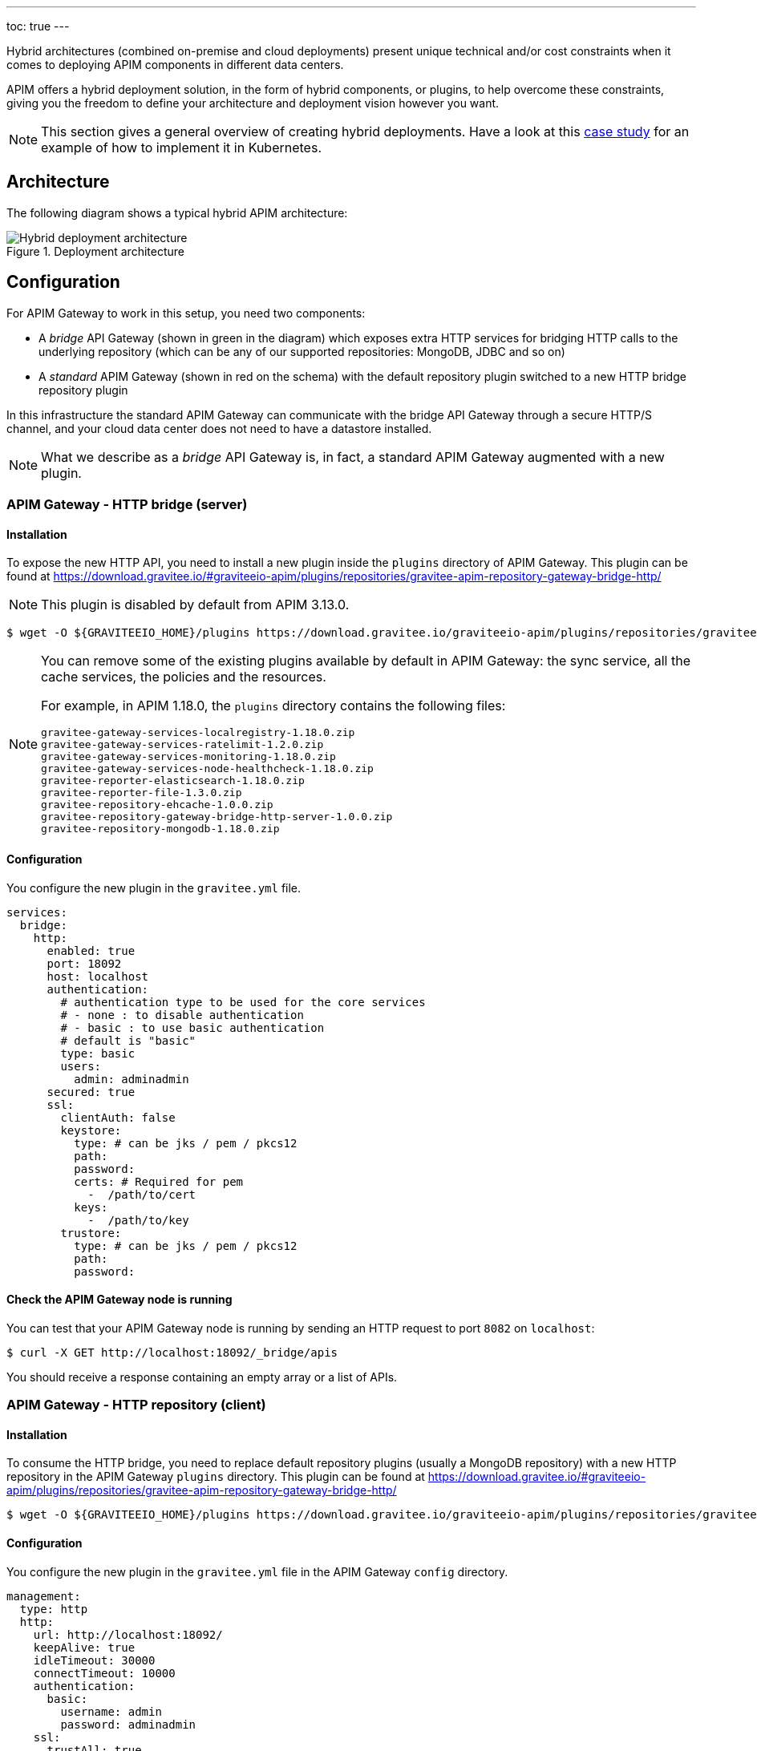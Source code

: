 ---
toc: true
---

[[gravitee-installation-hybrid-deployment]]
:page-description: Gravitee.io API Management - Hybrid deployment
:page-keywords: Gravitee.io, API Platform, API Management, API Gateway, oauth2, openid, documentation, manual, guide, reference, api

Hybrid architectures (combined on-premise and cloud deployments) present unique technical and/or cost constraints when it comes to deploying APIM components in different data centers.

APIM offers a hybrid deployment solution, in the form of hybrid components, or plugins, to help overcome these constraints, giving you the freedom to define your architecture and deployment vision however you want.

NOTE: This section gives a general overview of creating hybrid deployments. Have a look at this link:/Resources/tutorials/hybrid-deployment-k8s.html[case study^] for an example of how to implement it in Kubernetes.

== Architecture

The following diagram shows a typical hybrid APIM architecture:

.Deployment architecture
image::apim/3.x/installation/hybrid/hybrid_deployment_architecture.png[Hybrid deployment architecture]

== Configuration

For APIM Gateway to work in this setup, you need two components:

* A _bridge_ API Gateway (shown in green in the diagram) which exposes extra HTTP services for bridging HTTP calls to the
 underlying repository (which can be any of our supported repositories: MongoDB, JDBC and so on)

* A _standard_ APIM Gateway (shown in red on the schema) with the default repository plugin switched to a new
HTTP bridge repository plugin

In this infrastructure the standard APIM Gateway can communicate with the bridge API Gateway
through a secure HTTP/S channel, and your cloud data center does not need to have a datastore installed.

NOTE: What we describe as a _bridge_ API Gateway is, in fact, a standard APIM Gateway augmented with
a new plugin.

=== APIM Gateway - HTTP bridge (server)

==== Installation

To expose the new HTTP API, you need to install a new plugin inside the `plugins` directory of APIM Gateway.
This plugin can be found at https://download.gravitee.io/#graviteeio-apim/plugins/repositories/gravitee-apim-repository-gateway-bridge-http/

NOTE: This plugin is disabled by default from APIM 3.13.0.

[source,bash]
----
$ wget -O ${GRAVITEEIO_HOME}/plugins https://download.gravitee.io/graviteeio-apim/plugins/repositories/gravitee-apim-repository-gateway-bridge-http/gravitee-apim-repository-gateway-bridge-http-server-${PLUGIN_VERSION}.zip
----

[NOTE]
====
You can remove some of the existing plugins available by default in APIM Gateway: the sync service,
all the cache services, the policies and the resources.

For example, in APIM 1.18.0, the `plugins` directory contains the following files:

 gravitee-gateway-services-localregistry-1.18.0.zip
 gravitee-gateway-services-ratelimit-1.2.0.zip
 gravitee-gateway-services-monitoring-1.18.0.zip
 gravitee-gateway-services-node-healthcheck-1.18.0.zip
 gravitee-reporter-elasticsearch-1.18.0.zip
 gravitee-reporter-file-1.3.0.zip
 gravitee-repository-ehcache-1.0.0.zip
 gravitee-repository-gateway-bridge-http-server-1.0.0.zip
 gravitee-repository-mongodb-1.18.0.zip

====

==== Configuration

You configure the new plugin in the `gravitee.yml` file.

[source,yaml]
----
services:
  bridge:
    http:
      enabled: true
      port: 18092
      host: localhost
      authentication:
        # authentication type to be used for the core services
        # - none : to disable authentication
        # - basic : to use basic authentication
        # default is "basic"
        type: basic
        users:
          admin: adminadmin
      secured: true
      ssl:
        clientAuth: false
        keystore:
          type: # can be jks / pem / pkcs12
          path:
          password:
          certs: # Required for pem
            -  /path/to/cert
          keys:
            -  /path/to/key
        trustore:
          type: # can be jks / pem / pkcs12
          path:
          password:
----

==== Check the APIM Gateway node is running

You can test that your APIM Gateway node is running by sending an HTTP request to port `8082` on `localhost`:

[source,bash]
----
$ curl -X GET http://localhost:18092/_bridge/apis
----

You should receive a response containing an empty array or a list of APIs.

=== APIM Gateway - HTTP repository (client)

==== Installation

To consume the HTTP bridge, you need to replace default repository plugins (usually a MongoDB repository) with
a new HTTP repository in the APIM Gateway `plugins` directory.
This plugin can be found at https://download.gravitee.io/#graviteeio-apim/plugins/repositories/gravitee-apim-repository-gateway-bridge-http/

[source,bash]
----
$ wget -O ${GRAVITEEIO_HOME}/plugins https://download.gravitee.io/graviteeio-apim/plugins/repositories/gravitee-apim-repository-gateway-bridge-http/gravitee-apim-repository-gateway-bridge-http-client-${PLUGIN_VERSION}.zip
----

==== Configuration

You configure the new plugin in the `gravitee.yml` file in the APIM Gateway `config` directory.

[source,yaml]
----
management:
  type: http
  http:
    url: http://localhost:18092/
    keepAlive: true
    idleTimeout: 30000
    connectTimeout: 10000
    authentication:
      basic:
        username: admin
        password: adminadmin
    ssl:
      trustAll: true
      verifyHostname: true
      keystore:
        type: # can be jks / pem / pkcs12
        path:
        password:
      trustore:
        type: # can be jks / pem / pkcs12
        path:
        password:
----

== Start the APIM Gateways

Start both APIM Gateways. Your consumers will be able to call APIM Gateway with the HTTP repository as usual.
